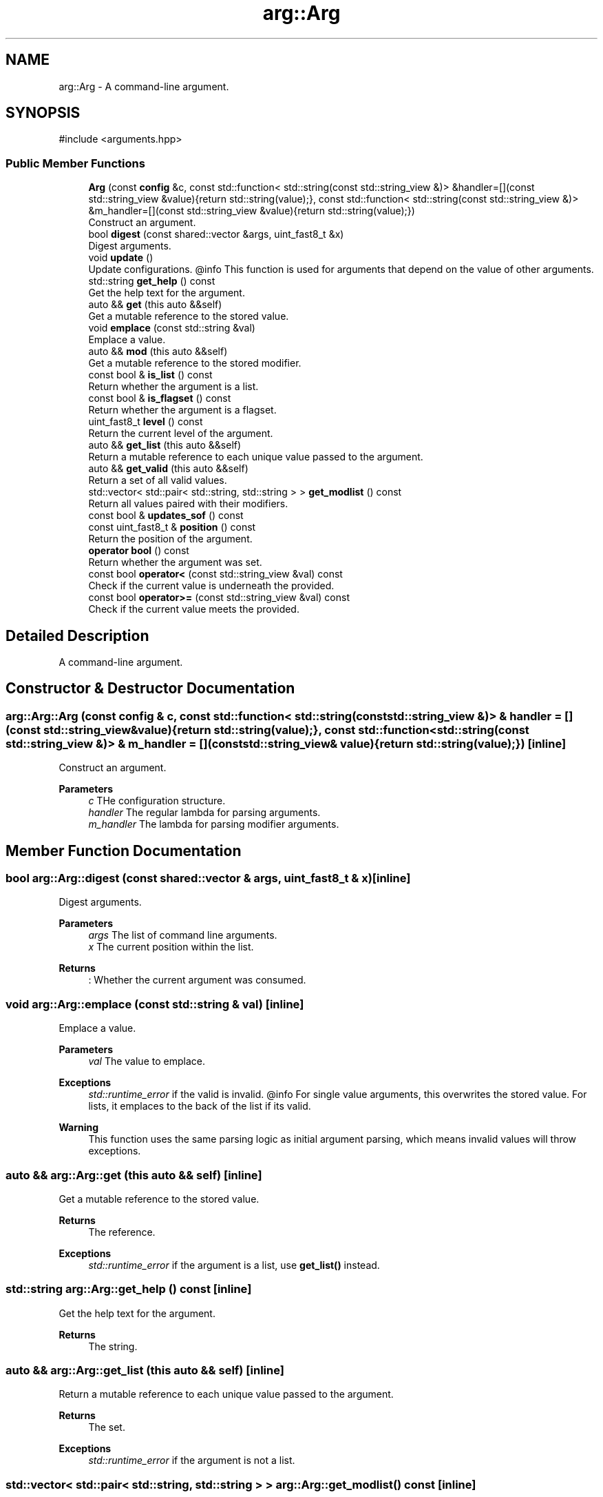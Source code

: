 .TH "arg::Arg" 3 "SB++" \" -*- nroff -*-
.ad l
.nh
.SH NAME
arg::Arg \- A command-line argument\&.  

.SH SYNOPSIS
.br
.PP
.PP
\fR#include <arguments\&.hpp>\fP
.SS "Public Member Functions"

.in +1c
.ti -1c
.RI "\fBArg\fP (const \fBconfig\fP &c, const std::function< std::string(const std::string_view &)> &handler=[](const std::string_view &value){return std::string(value);}, const std::function< std::string(const std::string_view &)> &m_handler=[](const std::string_view &value){return std::string(value);})"
.br
.RI "Construct an argument\&. "
.ti -1c
.RI "bool \fBdigest\fP (const shared::vector &args, uint_fast8_t &x)"
.br
.RI "Digest arguments\&. "
.ti -1c
.RI "void \fBupdate\fP ()"
.br
.RI "Update configurations\&. @info This function is used for arguments that depend on the value of other arguments\&. "
.ti -1c
.RI "std::string \fBget_help\fP () const"
.br
.RI "Get the help text for the argument\&. "
.ti -1c
.RI "auto && \fBget\fP (this auto &&self)"
.br
.RI "Get a mutable reference to the stored value\&. "
.ti -1c
.RI "void \fBemplace\fP (const std::string &val)"
.br
.RI "Emplace a value\&. "
.ti -1c
.RI "auto && \fBmod\fP (this auto &&self)"
.br
.RI "Get a mutable reference to the stored modifier\&. "
.ti -1c
.RI "const bool & \fBis_list\fP () const"
.br
.RI "Return whether the argument is a list\&. "
.ti -1c
.RI "const bool & \fBis_flagset\fP () const"
.br
.RI "Return whether the argument is a flagset\&. "
.ti -1c
.RI "uint_fast8_t \fBlevel\fP () const"
.br
.RI "Return the current level of the argument\&. "
.ti -1c
.RI "auto && \fBget_list\fP (this auto &&self)"
.br
.RI "Return a mutable reference to each unique value passed to the argument\&. "
.ti -1c
.RI "auto && \fBget_valid\fP (this auto &&self)"
.br
.RI "Return a set of all valid values\&. "
.ti -1c
.RI "std::vector< std::pair< std::string, std::string > > \fBget_modlist\fP () const"
.br
.RI "Return all values paired with their modifiers\&. "
.ti -1c
.RI "const bool & \fBupdates_sof\fP () const"
.br
.ti -1c
.RI "const uint_fast8_t & \fBposition\fP () const"
.br
.RI "Return the position of the argument\&. "
.ti -1c
.RI "\fBoperator bool\fP () const"
.br
.RI "Return whether the argument was set\&. "
.ti -1c
.RI "const bool \fBoperator<\fP (const std::string_view &val) const"
.br
.RI "Check if the current value is underneath the provided\&. "
.ti -1c
.RI "const bool \fBoperator>=\fP (const std::string_view &val) const"
.br
.RI "Check if the current value meets the provided\&. "
.in -1c
.SH "Detailed Description"
.PP 
A command-line argument\&. 
.SH "Constructor & Destructor Documentation"
.PP 
.SS "arg::Arg::Arg (const \fBconfig\fP & c, const std::function< std::string(const std::string_view &)> & handler = \fR[](const std::string_view& value){return std::string(value);}\fP, const std::function< std::string(const std::string_view &)> & m_handler = \fR[](const std::string_view& value){return std::string(value);}\fP)\fR [inline]\fP"

.PP
Construct an argument\&. 
.PP
\fBParameters\fP
.RS 4
\fIc\fP THe configuration structure\&. 
.br
\fIhandler\fP The regular lambda for parsing arguments\&. 
.br
\fIm_handler\fP The lambda for parsing modifier arguments\&. 
.RE
.PP

.SH "Member Function Documentation"
.PP 
.SS "bool arg::Arg::digest (const shared::vector & args, uint_fast8_t & x)\fR [inline]\fP"

.PP
Digest arguments\&. 
.PP
\fBParameters\fP
.RS 4
\fIargs\fP The list of command line arguments\&. 
.br
\fIx\fP The current position within the list\&. 
.RE
.PP
\fBReturns\fP
.RS 4
: Whether the current argument was consumed\&. 
.RE
.PP

.SS "void arg::Arg::emplace (const std::string & val)\fR [inline]\fP"

.PP
Emplace a value\&. 
.PP
\fBParameters\fP
.RS 4
\fIval\fP The value to emplace\&. 
.RE
.PP
\fBExceptions\fP
.RS 4
\fIstd::runtime_error\fP if the valid is invalid\&. @info For single value arguments, this overwrites the stored value\&. For lists, it emplaces to the back of the list if its valid\&. 
.RE
.PP
\fBWarning\fP
.RS 4
This function uses the same parsing logic as initial argument parsing, which means invalid values will throw exceptions\&. 
.RE
.PP

.SS "auto && arg::Arg::get (this auto && self)\fR [inline]\fP"

.PP
Get a mutable reference to the stored value\&. 
.PP
\fBReturns\fP
.RS 4
The reference\&. 
.RE
.PP
\fBExceptions\fP
.RS 4
\fIstd::runtime_error\fP if the argument is a list, use \fBget_list()\fP instead\&. 
.RE
.PP

.SS "std::string arg::Arg::get_help () const\fR [inline]\fP"

.PP
Get the help text for the argument\&. 
.PP
\fBReturns\fP
.RS 4
The string\&. 
.RE
.PP

.SS "auto && arg::Arg::get_list (this auto && self)\fR [inline]\fP"

.PP
Return a mutable reference to each unique value passed to the argument\&. 
.PP
\fBReturns\fP
.RS 4
The set\&. 
.RE
.PP
\fBExceptions\fP
.RS 4
\fIstd::runtime_error\fP if the argument is not a list\&. 
.RE
.PP

.SS "std::vector< std::pair< std::string, std::string > > arg::Arg::get_modlist () const\fR [inline]\fP"

.PP
Return all values paired with their modifiers\&. 
.PP
\fBReturns\fP
.RS 4
A vector of pairs\&. 
.RE
.PP
\fBExceptions\fP
.RS 4
\fIstd::runtime_error\fP if the argument is not a list, or doesn't allow modifiers\&. 
.RE
.PP

.SS "auto && arg::Arg::get_valid (this auto && self)\fR [inline]\fP"

.PP
Return a set of all valid values\&. 
.PP
\fBReturns\fP
.RS 4
The set\&. 
.RE
.PP

.SS "const bool & arg::Arg::is_flagset () const\fR [inline]\fP"

.PP
Return whether the argument is a flagset\&. 
.PP
\fBReturns\fP
.RS 4
Whether the argument is a true/false with a list of flags 
.RE
.PP

.SS "const bool & arg::Arg::is_list () const\fR [inline]\fP"

.PP
Return whether the argument is a list\&. 
.PP
\fBReturns\fP
.RS 4
Whether the argument accepts multiple values\&. 
.RE
.PP

.SS "uint_fast8_t arg::Arg::level () const\fR [inline]\fP"

.PP
Return the current level of the argument\&. 
.PP
\fBReturns\fP
.RS 4
The current level\&. 
.RE
.PP

.SS "auto && arg::Arg::mod (this auto && self)\fR [inline]\fP"

.PP
Get a mutable reference to the stored modifier\&. 
.PP
\fBReturns\fP
.RS 4
The modifier\&. @info This function returns an empty string if a modifier does not exist or is allowed\&. 
.RE
.PP

.SS "arg::Arg::operator bool () const\fR [inline]\fP"

.PP
Return whether the argument was set\&. 
.PP
\fBReturns\fP
.RS 4
Whether the value is greater than the default (IE unset)\&. 
.RE
.PP

.SS "const bool arg::Arg::operator< (const std::string_view & val) const\fR [inline]\fP"

.PP
Check if the current value is underneath the provided\&. 
.PP
\fBParameters\fP
.RS 4
\fIval\fP The value to check\&. 
.RE
.PP
\fBReturns\fP
.RS 4
Whether the current value is less than the provided\&. 
.RE
.PP

.SS "const bool arg::Arg::operator>= (const std::string_view & val) const\fR [inline]\fP"

.PP
Check if the current value meets the provided\&. 
.PP
\fBParameters\fP
.RS 4
\fIval\fP The value to check\&. 
.RE
.PP
\fBReturns\fP
.RS 4
Whether the current value meets the provided\&. 
.RE
.PP

.SS "const uint_fast8_t & arg::Arg::position () const\fR [inline]\fP"

.PP
Return the position of the argument\&. 
.PP
\fBReturns\fP
.RS 4
The mandatory level\&. 
.RE
.PP


.SH "Author"
.PP 
Generated automatically by Doxygen for SB++ from the source code\&.
